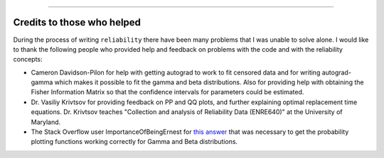 .. image:: images/logo.png

-------------------------------------

Credits to those who helped
'''''''''''''''''''''''''''

During the process of writing ``reliability`` there have been many problems that I was unable to solve alone. I would like to thank the following people who provided help and feedback on problems with the code and with the reliability concepts:

- Cameron Davidson-Pilon for help with getting autograd to work to fit censored data and for writing autograd-gamma which makes it possible to fit the gamma and beta distributions. Also for providing help with obtaining the Fisher Information Matrix so that the confidence intervals for parameters could be estimated.
- Dr. Vasiliy Krivtsov for providing feedback on PP and QQ plots, and further explaining optimal replacement time equations. Dr. Krivtsov teaches "Collection and analysis of Reliability Data (ENRE640)" at the University of Maryland.
- The Stack Overflow user ImportanceOfBeingErnest for `this answer <https://stackoverflow.com/questions/57777621/matplotlib-custom-scaling-of-subplots-using-global-variables-does-not-work-if-th>`_ that was necessary to get the probability plotting functions working correctly for Gamma and Beta distributions.
